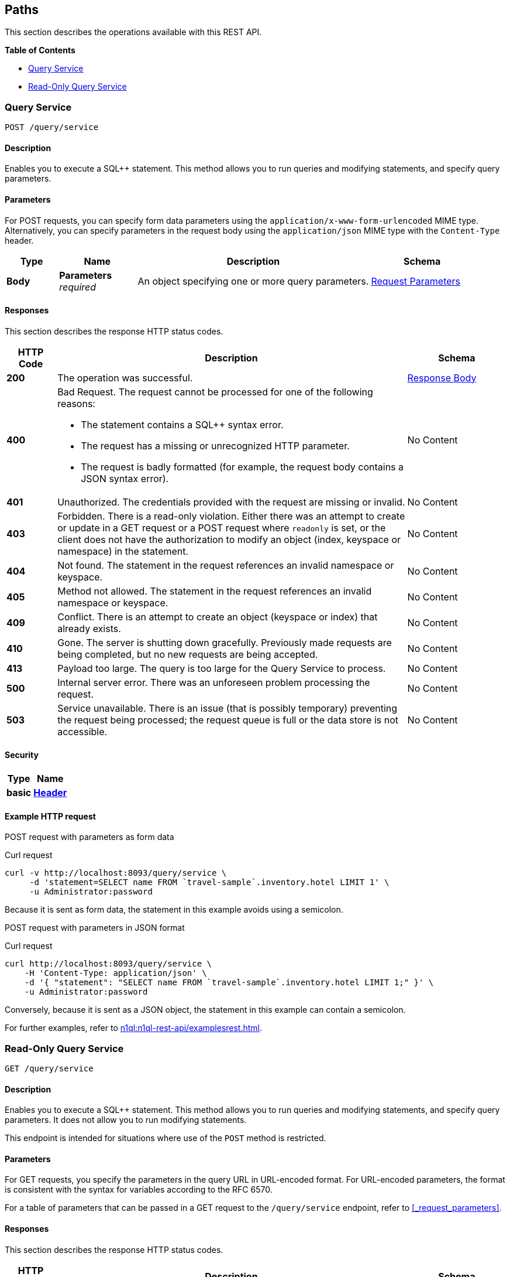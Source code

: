 
// This file is created automatically by Swagger2Markup.
// DO NOT EDIT! Refer to https://github.com/couchbaselabs/cb-swagger


[[_paths]]
== Paths

This section describes the operations available with this REST API.

**{toc-title}**

* <<_post_service>>
* <<_get_service>>


[[_post_service]]
=== Query Service
....
POST /query/service
....


==== Description
Enables you to execute a SQL++ statement. This method allows you to run queries and modifying statements, and specify query parameters.


==== Parameters

For POST requests, you can specify form data parameters using the `application/x-www-form-urlencoded` MIME type.
Alternatively, you can specify parameters in the request body using the `application/json` MIME type with the `Content-Type` header.


[options="header", cols=".^2a,.^3a,.^9a,.^4a"]
|===
|Type|Name|Description|Schema
|**Body**|**Parameters** +
__required__|An object specifying one or more query parameters.|<<_request_parameters,Request Parameters>>
|===


==== Responses

This section describes the response HTTP status codes.


[options="header", cols=".^2a,.^14a,.^4a"]
|===
|HTTP Code|Description|Schema
|**200**|The operation was successful.|<<_response_body,Response Body>>
|**400**|Bad Request. The request cannot be processed for one of the following reasons:

* The statement contains a SQL++ syntax error.
* The request has a missing or unrecognized HTTP parameter.
* The request is badly formatted (for example, the request body contains a JSON syntax error).|No Content
|**401**|Unauthorized. The credentials provided with the request are missing or invalid.|No Content
|**403**|Forbidden. There is a read-only violation. Either there was an attempt to create or update in a GET request or a POST request where `readonly` is set, or the client does not have the authorization to modify an object (index, keyspace or namespace) in the statement.|No Content
|**404**|Not found. The statement in the request references an invalid namespace or keyspace.|No Content
|**405**|Method not allowed. The statement in the request references an invalid namespace or keyspace.|No Content
|**409**|Conflict. There is an attempt to create an object (keyspace or index) that already exists.|No Content
|**410**|Gone. The server is shutting down gracefully. Previously made requests are being completed, but no new requests are being accepted.|No Content
|**413**|Payload too large. The query is too large for the Query Service to process.|No Content
|**500**|Internal server error. There was an unforeseen problem processing the request.|No Content
|**503**|Service unavailable. There is an issue (that is possibly temporary) preventing the request being processed; the request queue is full or the data store is not accessible.|No Content
|===


==== Security

[options="header", cols=".^3a,.^4a"]
|===
|Type|Name
|**basic**|**<<_header,Header>>**
|===


==== Example HTTP request

[[example-1]]
====
POST request with parameters as form data

.Curl request
[source,sh]
----
curl -v http://localhost:8093/query/service \
     -d 'statement=SELECT name FROM `travel-sample`.inventory.hotel LIMIT 1' \
     -u Administrator:password
----

Because it is sent as form data, the statement in this example avoids using a semicolon.
====

[[example-2]]
====
POST request with parameters in JSON format

.Curl request
[source,sh]
----
curl http://localhost:8093/query/service \
    -H 'Content-Type: application/json' \
    -d '{ "statement": "SELECT name FROM `travel-sample`.inventory.hotel LIMIT 1;" }' \
    -u Administrator:password
----

Conversely, because it is sent as a JSON object, the statement in this example can contain a semicolon.
====

For further examples, refer to xref:n1ql:n1ql-rest-api/examplesrest.adoc[].


[[_get_service]]
=== Read-Only Query Service
....
GET /query/service
....


==== Description
Enables you to execute a SQL++ statement. This method allows you to run queries and modifying statements, and specify query parameters. It does not allow you to run modifying statements.

This endpoint is intended for situations where use of the `POST` method is restricted.


#### Parameters
// Use Markdown-style headings to avoid offset

For GET requests, you specify the parameters in the query URL in URL-encoded format.
For URL-encoded parameters, the format is consistent with the syntax for variables according to the RFC 6570.

For a table of parameters that can be passed in a GET request to the `/query/service` endpoint, refer to <<_request_parameters>>.


==== Responses

This section describes the response HTTP status codes.


[options="header", cols=".^2a,.^14a,.^4a"]
|===
|HTTP Code|Description|Schema
|**200**|The operation was successful.|<<_response_body,Response Body>>
|**400**|Bad Request. The request cannot be processed for one of the following reasons:

* The statement contains a SQL++ syntax error.
* The request has a missing or unrecognized HTTP parameter.
* The request is badly formatted (for example, the request body contains a JSON syntax error).|No Content
|**401**|Unauthorized. The credentials provided with the request are missing or invalid.|No Content
|**403**|Forbidden. There is a read-only violation. Either there was an attempt to create or update in a GET request or a POST request where `readonly` is set, or the client does not have the authorization to modify an object (index, keyspace or namespace) in the statement.|No Content
|**404**|Not found. The statement in the request references an invalid namespace or keyspace.|No Content
|**405**|Method not allowed. The statement in the request references an invalid namespace or keyspace.|No Content
|**409**|Conflict. There is an attempt to create an object (keyspace or index) that already exists.|No Content
|**410**|Gone. The server is shutting down gracefully. Previously made requests are being completed, but no new requests are being accepted.|No Content
|**413**|Payload too large. The query is too large for the Query Service to process.|No Content
|**500**|Internal server error. There was an unforeseen problem processing the request.|No Content
|**503**|Service unavailable. There is an issue (that is possibly temporary) preventing the request being processed; the request queue is full or the data store is not accessible.|No Content
|===


==== Security

[options="header", cols=".^3a,.^4a"]
|===
|Type|Name
|**basic**|**<<_header,Header>>**
|===


==== Example HTTP request

[[example-3]]
====
GET request with query parameters

.Curl request
[source,sh]
----
curl -v http://localhost:8093/query/service?statement=SELECT%20name%20FROM%20%60travel-sample%60.inventory.hotel%20LIMIT%201%3B \
     -u Administrator:password
----
====

For further examples, refer to xref:n1ql:n1ql-rest-api/examplesrest.adoc[].



